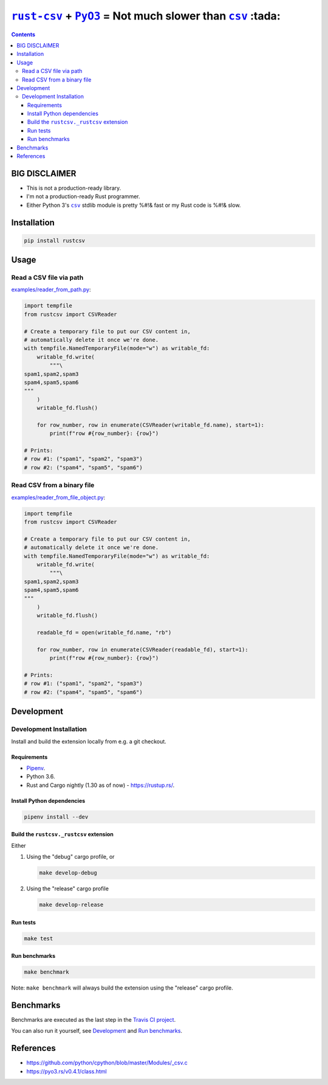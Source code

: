 .. |rust-csv| replace:: ``rust-csv``
.. _rust-csv: https://github.com/BurntSushi/rust-csv

.. |pyo3| replace:: ``PyO3``
.. _pyo3: https://github.com/PyO3/pyo3

.. |csv| replace:: ``csv``
.. _csv: https://docs.python.org/3/library/csv.html

.. |travis-badge| image:: https://travis-ci.com/joar/rust-csv-py.svg?branch=master
.. _travis-badge: https://travis-ci.com/joar/rust-csv-py

.. _`Travis CI project`: https://travis-ci.com/joar/rust-csv-py

################################################################################
|rust-csv|_ + |PyO3|_ = Not much slower than |csv|_ :tada:
################################################################################

|travis-badge|_

.. contents:: Contents
    :backlinks: none
    :local:

================================================================================
BIG DISCLAIMER
================================================================================

-   This is not a production-ready library.
-   I'm not a production-ready Rust programmer.
-   Either Python 3's |csv|_ stdlib module is pretty %#!& fast or my Rust code
    is %#!& slow.

================================================================================
Installation
================================================================================

.. code-block:: sh

    pip install rustcsv

================================================================================
Usage
================================================================================

--------------------------------------------------------------------------------
Read a CSV file via path
--------------------------------------------------------------------------------

`<examples/reader_from_path.py>`_:

.. code-block:: python

    import tempfile
    from rustcsv import CSVReader

    # Create a temporary file to put our CSV content in,
    # automatically delete it once we're done.
    with tempfile.NamedTemporaryFile(mode="w") as writable_fd:
        writable_fd.write(
            """\
    spam1,spam2,spam3
    spam4,spam5,spam6
    """
        )
        writable_fd.flush()

        for row_number, row in enumerate(CSVReader(writable_fd.name), start=1):
            print(f"row #{row_number}: {row}")

    # Prints:
    # row #1: ("spam1", "spam2", "spam3")
    # row #2: ("spam4", "spam5", "spam6")

--------------------------------------------------------------------------------
Read CSV from a binary file
--------------------------------------------------------------------------------

`<examples/reader_from_file_object.py>`_:

.. code-block:: python

    import tempfile
    from rustcsv import CSVReader

    # Create a temporary file to put our CSV content in,
    # automatically delete it once we're done.
    with tempfile.NamedTemporaryFile(mode="w") as writable_fd:
        writable_fd.write(
            """\
    spam1,spam2,spam3
    spam4,spam5,spam6
    """
        )
        writable_fd.flush()

        readable_fd = open(writable_fd.name, "rb")

        for row_number, row in enumerate(CSVReader(readable_fd), start=1):
            print(f"row #{row_number}: {row}")

    # Prints:
    # row #1: ("spam1", "spam2", "spam3")
    # row #2: ("spam4", "spam5", "spam6")

================================================================================
Development
================================================================================

--------------------------------------------------------------------------------
Development Installation
--------------------------------------------------------------------------------

Install and build the extension locally from e.g. a git checkout.

Requirements
================================================================================

-   `Pipenv <http://pipenv.org/>`_.
-   Python 3.6.
-   Rust and Cargo nightly (1.30 as of now) - `<https://rustup.rs/>`_.

Install Python dependencies
================================================================================

.. code-block:: sh

    pipenv install --dev

Build the ``rustcsv._rustcsv`` extension
================================================================================

Either

1.  Using the "debug" cargo profile, or

    .. code-block:: sh

        make develop-debug

2.  Using the "release" cargo profile

    .. code-block:: sh

        make develop-release

Run tests
================================================================================

.. code-block:: sh

    make test


Run benchmarks
================================================================================

.. code-block:: sh

    make benchmark

Note: ``make benchmark`` will always build the extension using the "release"
cargo profile.

================================================================================
Benchmarks
================================================================================

Benchmarks are executed as the last step in the `Travis CI project`_.

You can also run it yourself, see `Development`_ and `Run benchmarks`_.

================================================================================
References
================================================================================

-   `<https://github.com/python/cpython/blob/master/Modules/_csv.c>`_
-   `<https://pyo3.rs/v0.4.1/class.html>`_
